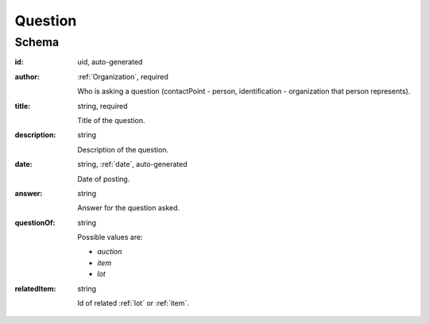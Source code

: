 .. . Kicking page rebuild 2014-10-30 17:00:08

.. index:: Question, Answer, Author
.. _question:

Question
========

Schema
------

:id:
    uid, auto-generated

:author:
    :ref:`Organization`, required

    Who is asking a question (contactPoint - person, identification - organization that person represents).

:title:
    string, required

    Title of the question.

:description:
    string

    Description of the question.

:date:
    string, :ref:`date`, auto-generated

    Date of posting.

:answer:
    string

    Answer for the question asked.

:questionOf:
    string

    Possible values are:

    * `auction`
    * `item`
    * `lot`

:relatedItem:
    string

    Id of related :ref:`lot` or :ref:`item`.
